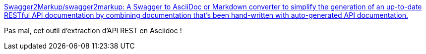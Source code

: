 :jbake-type: post
:jbake-status: published
:jbake-title: Swagger2Markup/swagger2markup: A Swagger to AsciiDoc or Markdown converter to simplify the generation of an up-to-date RESTful API documentation by combining documentation that’s been hand-written with auto-generated API documentation.
:jbake-tags: programming,documentation,asciidoc,rest,_mois_janv.,_année_2017
:jbake-date: 2017-01-02
:jbake-depth: ../
:jbake-uri: shaarli/1483366875000.adoc
:jbake-source: https://nicolas-delsaux.hd.free.fr/Shaarli?searchterm=https%3A%2F%2Fgithub.com%2FSwagger2Markup%2Fswagger2markup%23reference-documentation&searchtags=programming+documentation+asciidoc+rest+_mois_janv.+_ann%C3%A9e_2017
:jbake-style: shaarli

https://github.com/Swagger2Markup/swagger2markup#reference-documentation[Swagger2Markup/swagger2markup: A Swagger to AsciiDoc or Markdown converter to simplify the generation of an up-to-date RESTful API documentation by combining documentation that’s been hand-written with auto-generated API documentation.]

Pas mal, cet outil d'extraction d'API REST en Asciidoc !

